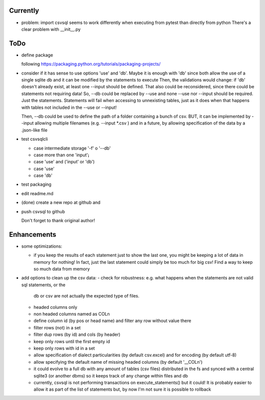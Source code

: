 Currently
=========

- problem: import csvsql seems to work differently when executing from pytest than directly from
  python
  There's a clear problem with __init__.py



ToDo
====

- define package

  following https://packaging.python.org/tutorials/packaging-projects/

- consider if it has sense to use options 'use' and 'db'. Maybe it is enough with 'db' since both
  allow the use of a single sqlite db and it can be modified by the statements to execute
  Then, the validations would change: if 'db' doesn't already exist, at least one --input should be
  defined.
  That also could be reconsidered, since there could be statements not requiring data!
  So, --db could be replaced by --use and none --use nor --input should be required. Just the
  statements. Statements will fail when accessing to unnexisting tables, just as it does when that
  happens with tables not included in the --use or --input!

  Then, --db could be used to define the path of a folder containing a bunch of csv. BUT, it can be
  implemented by --input allowing multiple filenames (e.g. --input \*.csv ) and in a future, by
  allowing specification of the data by a .json-like file

- test csvsqlcli

  - case intermediate storage '-f' o '--db'

  - case more than one 'input'¡

  - case 'use' and ('input' or 'db')

  - case 'use'

  - case 'db'

- test packaging

- edit readme.md

- (done) create a new repo at github and 
  
- push csvsql to github

  Don't forget to thank original author!



Enhancements
============

- some optimizations:

  - if you keep the results of each statement just to show the last one, you might be keeping a lot
    of data in memory for nothing! In fact, just the last statement could simply be too much for big
    csv! Find a way to keep so much data from memory

- add options to clean up the csv data:
  - check for robustness: e.g. what happens when the statements are not valid sql statements, or the
    db or csv are not actually the expected type of files.
  - headed columns only
  - non headed columns named as COLn
  - define column id (by pos or head name) and filter any row without value there
  - filter rows (not) in a set
  - filter dup rows (by id) and cols (by header)
  - keep only rows until the first empty id
  - keep only rows with id in a set
  - allow specification of dialect particularities (by default csv.excel) and for encoding (by
    default utf-8)
  - allow specifying the default name of missing headed columns (by default '__COLn')
  - it could evolve to a full db with any amount of tables (csv files) distributed in the fs and
    synced with a central sqlite3 (or another dbms) so it keeps track of any change within files and 
    db
  - currently, csvsql is not performing transactions on execute_statements() but it could! It is
    probably easier to allow it as part of the list of statements but, by now I'm not sure it is
    possible to rollback 
